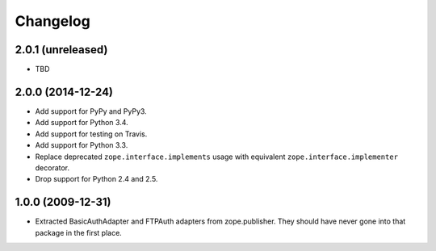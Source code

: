 Changelog
=========

2.0.1 (unreleased)
------------------

- TBD

2.0.0 (2014-12-24)
------------------

- Add support for PyPy and PyPy3.

- Add support for Python 3.4.

- Add support for testing on Travis.

- Add support for Python 3.3.

- Replace deprecated ``zope.interface.implements`` usage with equivalent
  ``zope.interface.implementer`` decorator.

- Drop support for Python 2.4 and 2.5.


1.0.0 (2009-12-31)
------------------

- Extracted BasicAuthAdapter and FTPAuth adapters from zope.publisher. They
  should have never gone into that package in the first place.
